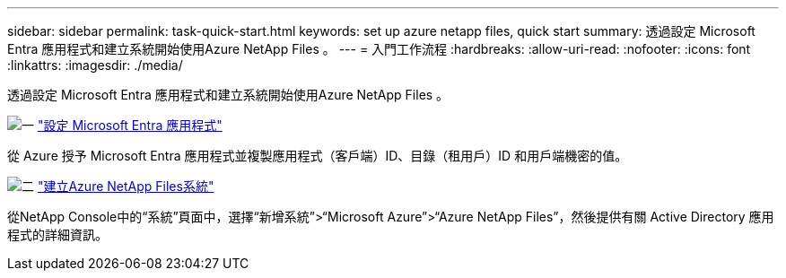 ---
sidebar: sidebar 
permalink: task-quick-start.html 
keywords: set up azure netapp files, quick start 
summary: 透過設定 Microsoft Entra 應用程式和建立系統開始使用Azure NetApp Files 。 
---
= 入門工作流程
:hardbreaks:
:allow-uri-read: 
:nofooter: 
:icons: font
:linkattrs: 
:imagesdir: ./media/


[role="lead"]
透過設定 Microsoft Entra 應用程式和建立系統開始使用Azure NetApp Files 。

.image:https://raw.githubusercontent.com/NetAppDocs/common/main/media/number-1.png["一"] link:task-set-up-azure-ad.html["設定 Microsoft Entra 應用程式"]
[role="quick-margin-para"]
從 Azure 授予 Microsoft Entra 應用程式並複製應用程式（客戶端）ID、目錄（租用戶）ID 和用戶端機密的值。

.image:https://raw.githubusercontent.com/NetAppDocs/common/main/media/number-2.png["二"] link:task-create-system.html["建立Azure NetApp Files系統"]
[role="quick-margin-para"]
從NetApp Console中的“系統”頁面中，選擇“新增系統”>“Microsoft Azure”>“Azure NetApp Files”，然後提供有關 Active Directory 應用程式的詳細資訊。
